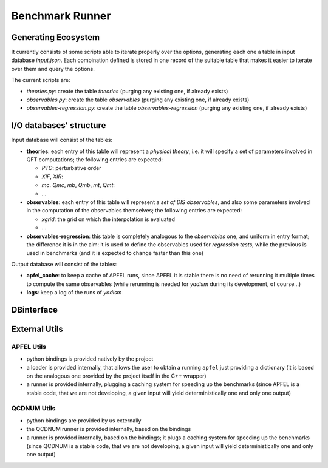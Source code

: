 Benchmark Runner
================

Generating Ecosystem
--------------------
It currently consists of some scripts able to iterate properly over the
options, generating each one a table in input database `input.json`.
Each combination defined is stored in one record of the suitable table that
makes it easier to iterate over them and query the options.

The current scripts are:

- `theories.py`: create the table `theories` (purging any existing one, if
  already exists)
- `observables.py`: create the table `observables` (purging any existing one,
  if already exists)
- `observables-regression.py`: create the table `observables-regression`
  (purging any existing one, if already exists)


I/O databases' structure
------------------------

Input database will consist of the tables:

- **theories**: each entry of this table will represent a *physical theory*,
  i.e. it will specify a set of parameters involved in QFT computations; the
  following entries are expected:

  - *PTO*: perturbative order
  - *XIF*, *XIR*: 
  - *mc*. *Qmc*, *mb*, *Qmb*, *mt*, *Qmt*:
  - ...

- **observables**: each entry of this table will represent a *set of DIS
  observables*, and also some parameters involved in the computation of the
  observables themselves; the following entries are expected:

  - *xgrid*: the grid on which the interpolation is evaluated 
  - ...

- **observables-regression**: this table is completely analogous to the
  *observables* one, and uniform in entry format; the difference it is in the
  aim: it is used to define the observables used for *regression tests*, while
  the previous is used in benchmarks (and it is expected to change faster than
  this one)

Output database will consist of the tables:

- **apfel_cache**: to keep a cache of APFEL runs, since APFEL it is stable
  there is no need of rerunning it multiple times to compute the same
  observables (while rerunning is needed for *yadism* during its development,
  of course...)
- **logs**: keep a log of the runs of *yadism*


DBinterface
-----------

External Utils
--------------

APFEL Utils
~~~~~~~~~~~
- python bindings is provided natively by the project
- a loader is provided internally, that allows the user to obtain a running
  ``apfel`` just providing a dictionary (it is based on the analogous one
  provided by the project itself in the C++ wrapper)
- a runner is provided internally, plugging a caching system for speeding up
  the benchmarks (since APFEL is a stable code, that we are not developing, a
  given input will yield deterministically one and only one output)

QCDNUM Utils
~~~~~~~~~~~~
- python bindings are provided by us externally
- the QCDNUM runner is provided internally, based on the bindings
- a runner is provided internally, based on the bindings; it plugs a caching
  system for speeding up the benchmarks (since QCDNUM is a stable code, that we
  are not developing, a given input will yield deterministically one and only
  one output)
